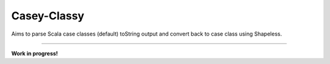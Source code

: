 ============
Casey-Classy
============

|BuildStatus|_ |CoverageStatus|_

Aims to parse Scala case classes (default) toString output and convert back to case class using Shapeless.

----

**Work in progress!**

.. |BuildStatus| image:: https://travis-ci.org/aborg0/caseyclassy.svg?branch=master
                    :alt: Build Status
.. _BuildStatus: https://travis-ci.org/aborg0/caseyclassy
.. |CoverageStatus| image:: https://coveralls.io/repos/github/aborg0/caseyclassy/badge.svg?branch=master
                    :alt: Coverage Status
.. _CoverageStatus: https://coveralls.io/github/aborg0/caseyclassy?branch=master